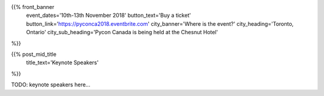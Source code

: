 .. title: PyCon Canada 2018
.. slug: index_temp
.. date: 2018-08-23 20:27:22 UTC+04:00
.. type: text
.. template: landing_page.tmpl

{{% front_banner
    event_dates='10th-13th November 2018'
    button_text='Buy a ticket'
    button_link='https://pyconca2018.eventbrite.com'
    city_banner='Where is the event?'
    city_heading='Toronto, Ontario'
    city_sub_heading='Pycon Canada is being held at the Chesnut Hotel'
%}}

{{% post_mid_title
    title_text='Keynote Speakers'
%}}

TODO: keynote speakers here...

